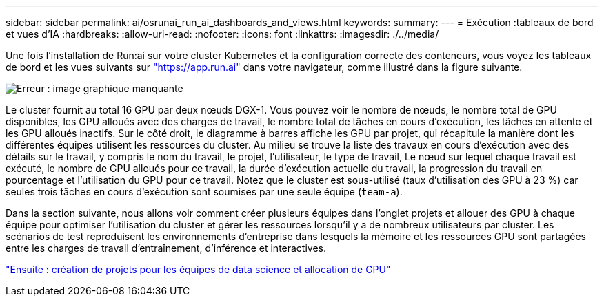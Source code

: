 ---
sidebar: sidebar 
permalink: ai/osrunai_run_ai_dashboards_and_views.html 
keywords:  
summary:  
---
= Exécution :tableaux de bord et vues d'IA
:hardbreaks:
:allow-uri-read: 
:nofooter: 
:icons: font
:linkattrs: 
:imagesdir: ./../media/


[role="lead"]
Une fois l'installation de Run:ai sur votre cluster Kubernetes et la configuration correcte des conteneurs, vous voyez les tableaux de bord et les vues suivants sur https://app.run.ai/["https://app.run.ai"^] dans votre navigateur, comme illustré dans la figure suivante.

image:osrunai_image3.png["Erreur : image graphique manquante"]

Le cluster fournit au total 16 GPU par deux nœuds DGX-1. Vous pouvez voir le nombre de nœuds, le nombre total de GPU disponibles, les GPU alloués avec des charges de travail, le nombre total de tâches en cours d'exécution, les tâches en attente et les GPU alloués inactifs. Sur le côté droit, le diagramme à barres affiche les GPU par projet, qui récapitule la manière dont les différentes équipes utilisent les ressources du cluster. Au milieu se trouve la liste des travaux en cours d'exécution avec des détails sur le travail, y compris le nom du travail, le projet, l'utilisateur, le type de travail, Le nœud sur lequel chaque travail est exécuté, le nombre de GPU alloués pour ce travail, la durée d'exécution actuelle du travail, la progression du travail en pourcentage et l'utilisation du GPU pour ce travail. Notez que le cluster est sous-utilisé (taux d'utilisation des GPU à 23 %) car seules trois tâches en cours d'exécution sont soumises par une seule équipe (`team-a`).

Dans la section suivante, nous allons voir comment créer plusieurs équipes dans l'onglet projets et allouer des GPU à chaque équipe pour optimiser l'utilisation du cluster et gérer les ressources lorsqu'il y a de nombreux utilisateurs par cluster. Les scénarios de test reproduisent les environnements d'entreprise dans lesquels la mémoire et les ressources GPU sont partagées entre les charges de travail d'entraînement, d'inférence et interactives.

link:osrunai_creating_projects_for_data_science_teams_and_allocating_gpus.html["Ensuite : création de projets pour les équipes de data science et allocation de GPU"]
